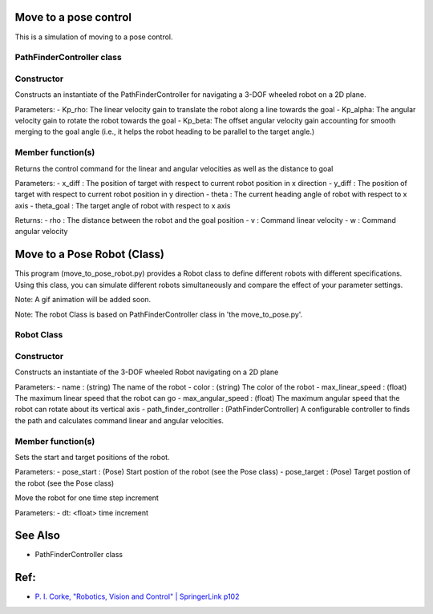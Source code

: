 Move to a pose control
----------------------

This is a simulation of moving to a pose control.

.. image:: https://github.com/AtsushiSakai/PythonRoboticsGifs/raw/master/PathTracking/move_to_pose/animation.gif


PathFinderController class
~~~~~~~~~~~~~~~~~~~~~~~~~~

Constructor
~~~~~~~~~~~

.. code-block:: ipython3
   PathFinderController(Kp_rho, Kp_alpha, Kp_beta)

Constructs an instantiate of the PathFinderController for navigating a 3-DOF wheeled robot on a 2D plane.

Parameters:
- Kp_rho: The linear velocity gain to translate the robot along a line towards the goal
- Kp_alpha: The angular velocity gain to rotate the robot towards the goal
- Kp_beta: The offset angular velocity gain accounting for smooth merging to the goal angle (i.e., it helps the robot heading to be parallel to the target angle.)


Member function(s)
~~~~~~~~~~~~~~~~~~

.. code-block:: ipython3
   calc_control_command(x_diff, y_diff, theta, theta_goal)

Returns the control command for the linear and angular velocities as well as the distance to goal

Parameters:
- x_diff : The position of target with respect to current robot position in x direction
- y_diff : The position of target with respect to current robot position in y direction
- theta : The current heading angle of robot with respect to x axis
- theta_goal : The target angle of robot with respect to x axis

Returns:
- rho : The distance between the robot and the goal position
- v : Command linear velocity
- w : Command angular velocity

Move to a Pose Robot (Class)
----------------------------
This program (move_to_pose_robot.py) provides a Robot class to define different robots with different specifications. 
Using this class, you can simulate different robots simultaneously and compare the effect of your parameter settings.

.. image:: https://user-images.githubusercontent.com/93126501/145834505-a8df8311-5445-413f-a96f-00460d47991c.png

Note: A gif animation will be added soon.

Note: The robot Class is based on PathFinderController class in 'the move_to_pose.py'.

Robot Class
~~~~~~~~~~~

Constructor
~~~~~~~~~~~

.. code-block:: ipython3
    Robot(name, color, max_linear_speed, max_angular_speed, path_finder_controller)

Constructs an instantiate of the 3-DOF wheeled Robot navigating on a 2D plane

Parameters:
- name : (string) The name of the robot
- color : (string) The color of the robot
- max_linear_speed : (float) The maximum linear speed that the robot can go
- max_angular_speed : (float) The maximum angular speed that the robot can rotate about its vertical axis
- path_finder_controller : (PathFinderController) A configurable controller to finds the path and calculates command linear and angular velocities.

Member function(s)
~~~~~~~~~~~~~~~~~~

.. code-block:: ipython3
    set_start_target_poses(pose_start, pose_target)

Sets the start and target positions of the robot.

Parameters:
- pose_start : (Pose) Start postion of the robot (see the Pose class)
- pose_target : (Pose) Target postion of the robot (see the Pose class)

.. code-block:: ipython3
    move(dt)

Move the robot for one time step increment

Parameters:
- dt: <float> time increment

See Also 
--------
- PathFinderController class


Ref:
----
-  `P. I. Corke, "Robotics, Vision and Control" \| SpringerLink
   p102 <https://link.springer.com/book/10.1007/978-3-642-20144-8>`__
